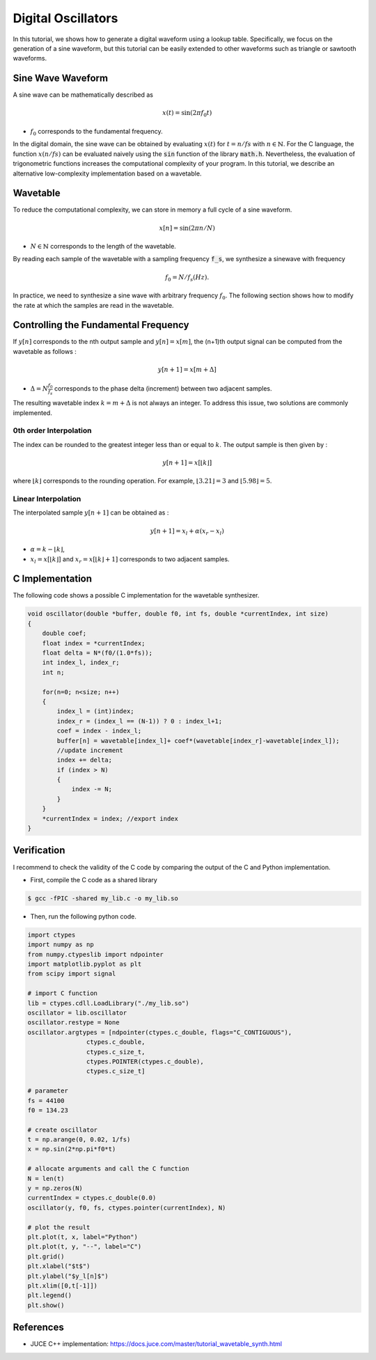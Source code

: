 Digital Oscillators
===================

In this tutorial, we shows how to generate a digital waveform using a lookup table.
Specifically, we focus on the generation of a sine waveform, but this tutorial can be easily extended to 
other waveforms such as triangle or sawtooth waveforms.

Sine Wave Waveform 
------------------

A sine wave can be mathematically described as 

.. math ::

    x(t) = \sin(2\pi f_0 t)

* :math:`f_0` corresponds to the fundamental frequency. 

In the digital domain, the sine wave can be obtained by evaluating 
:math:`x(t)` for :math:`t=n/fs` with :math:`n \in \mathbb{N}`. For the C language, the function :math:`x(n/fs)` can be evaluated 
naively using the :code:`sin` function of the library :code:`math.h`. Nevertheless, the evaluation of trigonometric functions increases the 
computational complexity of your program. In this tutorial, we describe an alternative low-complexity implementation based on a wavetable.

Wavetable 
---------

To reduce the computational complexity, we can store in memory a full cycle of a sine waveform.

.. math ::

    x[n] = \sin(2\pi n/N)

* :math:`N\in \mathbb{N}` corresponds to the length of the wavetable.

.. plot :: 
    :include-source: false

    import numpy as np 
    import matplotlib.pyplot as plt

    from scipy import signal

    N = 128
    n = np.arange(N)
    x = np.sin(2*np.pi*n/N)     
    plt.stem(n, x)
    plt.grid()
    plt.xlabel("$n$")
    plt.ylabel("$x[n]$")
    plt.xlim([0, N-1])

By reading each sample of the wavetable with a sampling frequency :code:`f_s`, we synthesize a sinewave with frequency 

.. math ::
    
    f_{0}=N/f_s (Hz). 

In practice, we need to synthesize a sine wave with arbitrary frequency :math:`f_0`. The following section shows how 
to modify the rate at which the samples are read in the wavetable.

Controlling the Fundamental Frequency
-------------------------------------

If :math:`y[n]` corresponds to the nth output sample and  :math:`y[n] = x[m]`, the (n+1)th output signal can be computed from the wavetable as follows :

.. math ::

    y[n+1] = x[m+\Delta]

* :math:`\Delta=N\frac{f_0}{f_s}` corresponds to the phase delta (increment) between two adjacent samples.

The resulting wavetable index :math:`k=m+\Delta` is not always an integer. To address this issue, two solutions are commonly implemented.

0th order Interpolation 
+++++++++++++++++++++++

The index can be rounded to the  greatest integer less than or equal to :math:`k`. The output sample is then given by :

.. math ::

    y[n+1] = x[\lfloor k \rfloor]

where :math:`\lfloor k \rfloor` corresponds to the rounding operation. For example, :math:`\lfloor 3.21 \rfloor=3` and :math:`\lfloor 5.98 \rfloor=5`. 

Linear Interpolation
++++++++++++++++++++

The interpolated sample :math:`y[n+1]` can be obtained as :

.. math ::

    y[n+1] = x_l + \alpha (x_r-x_l)

* :math:`\alpha = k-\lfloor k \rfloor`,
* :math:`x_l=x[\lfloor k \rfloor]` and :math:`x_r = x[\lfloor k \rfloor+1]` corresponds to two adjacent samples.


C Implementation 
----------------

The following code shows a possible C implementation for the wavetable synthesizer. 


.. code :: c

    void oscillator(double *buffer, double f0, int fs, double *currentIndex, int size)
    {
        double coef;
        float index = *currentIndex;
        float delta = N*(f0/(1.0*fs));
        int index_l, index_r;
        int n;

        for(n=0; n<size; n++)
        {
            index_l = (int)index;
            index_r = (index_l == (N-1)) ? 0 : index_l+1;
            coef = index - index_l;
            buffer[n] = wavetable[index_l]+ coef*(wavetable[index_r]-wavetable[index_l]);
            //update increment
            index += delta;
            if (index > N) 
            {
                index -= N;
            }
        }
        *currentIndex = index; //export index
    }

Verification 
------------

I recommend to check the validity of the C code by comparing the output of the C and Python implementation.

* First, compile the C code as a shared library 
.. code ::

    $ gcc -fPIC -shared my_lib.c -o my_lib.so 

* Then, run the following python code.

.. code ::

    import ctypes
    import numpy as np
    from numpy.ctypeslib import ndpointer
    import matplotlib.pyplot as plt
    from scipy import signal

    # import C function
    lib = ctypes.cdll.LoadLibrary("./my_lib.so")
    oscillator = lib.oscillator
    oscillator.restype = None
    oscillator.argtypes = [ndpointer(ctypes.c_double, flags="C_CONTIGUOUS"),
                    ctypes.c_double,
                    ctypes.c_size_t,
                    ctypes.POINTER(ctypes.c_double),
                    ctypes.c_size_t]

    # parameter
    fs = 44100
    f0 = 134.23

    # create oscillator
    t = np.arange(0, 0.02, 1/fs)
    x = np.sin(2*np.pi*f0*t)

    # allocate arguments and call the C function
    N = len(t)
    y = np.zeros(N)
    currentIndex = ctypes.c_double(0.0)
    oscillator(y, f0, fs, ctypes.pointer(currentIndex), N)

    # plot the result
    plt.plot(t, x, label="Python")
    plt.plot(t, y, "--", label="C")
    plt.grid()
    plt.xlabel("$t$")
    plt.ylabel("$y_l[n]$")
    plt.xlim([0,t[-1]])
    plt.legend()
    plt.show()

.. image:: img/sinewave.png
  :width: 100%
  :alt: Comparison of Python and C implementation



References
----------

* JUCE C++ implementation: https://docs.juce.com/master/tutorial_wavetable_synth.html